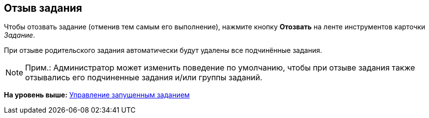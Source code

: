 [[ariaid-title1]]
== Отзыв задания

Чтобы отозвать задание (отменив тем самым его выполнение), нажмите кнопку [.ph .uicontrol]*Отозвать* на ленте инструментов карточки [.dfn .term]_Задание_.

При отзыве родительского задания автоматически будут удалены все подчинённые задания.

[NOTE]
====
[.note__title]#Прим.:# Администратор может изменить поведение по умолчанию, чтобы при отзыве задания также отзывались его подчиненные задания и/или группы заданий.
====

*На уровень выше:* xref:../topics/task_Task_Control.adoc[Управление запущенным заданием]
